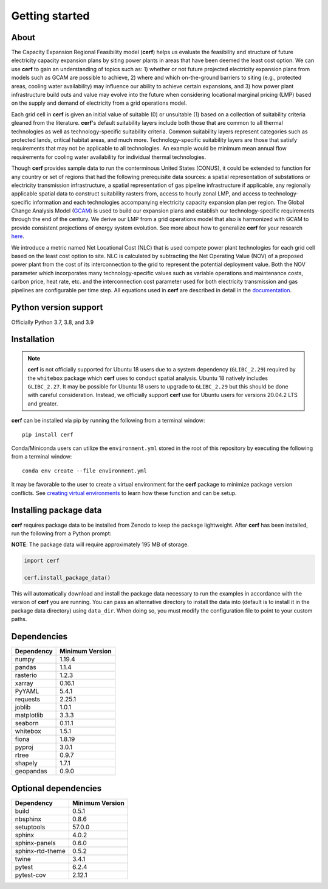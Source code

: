 Getting started
===============

About
-----

The Capacity Expansion Regional Feasibility model (**cerf**) helps us evaluate the feasibility and structure of future electricity capacity expansion plans by siting power plants in areas that have been deemed the least cost option. We can use **cerf** to gain an understanding of topics such as: 1) whether or not future projected electricity expansion plans from models such as GCAM are possible to achieve, 2) where and which on-the-ground barriers to siting (e.g., protected areas, cooling water availability) may influence our ability to achieve certain expansions, and 3) how power plant infrastructure build outs and value may evolve into the future when considering locational marginal pricing (LMP) based on the supply and demand of electricity from a grid operations model.

Each grid cell in **cerf** is given an initial value of suitable (0) or unsuitable (1) based on a collection of suitability criteria gleaned from the literature. **cerf**'s default suitability layers include both those that are common to all thermal technologies as well as technology-specific suitability criteria. Common suitability layers represent categories such as protected lands, critical habitat areas, and much more. Technology-specific suitability layers are those that satisfy requirements that may not be applicable to all technologies. An example would be minimum mean annual flow requirements for cooling water availability for individual thermal technologies.

Though **cerf** provides sample data to run the conterminous United States (CONUS), it could be extended to function for any country or set of regions that had the following prerequisite data sources:  a spatial representation of substations or electricity transmission infrastructure, a spatial representation of gas pipeline infrastructure if applicable, any regionally applicable spatial data to construct suitability rasters from, access to hourly zonal LMP, and access to technology-specific information and each technologies accompanying electricity capacity expansion plan per region.  The Global Change Analysis Model (`GCAM <https://github.com/JGCRI/gcam-core>`_) is used to build our expansion plans and establish our technology-specific requirements through the end of the century. We derive our LMP from a grid operations model that also is harmonized with GCAM to provide consistent projections of energy system evolution.  See more about how to generalize **cerf** for your research `here <user_guide.rst#generalization>`_.

We introduce a metric named Net Locational Cost (NLC) that is used compete power plant technologies for each grid cell based on the least cost option to site. NLC is calculated by subtracting the Net Operating Value (NOV) of a proposed power plant from the cost of its interconnection to the grid to represent the potential deployment value. Both the NOV parameter which incorporates many technology-specific values such as variable operations and maintenance costs, carbon price, heat rate, etc. and the interconnection cost parameter used for both electricity transmission and gas pipelines are configurable per time step.  All equations used in **cerf** are described in detail in the `documentation <user_guide.rst#fundamental-equations-and-concepts>`_.


Python version support
----------------------

Officially Python 3.7, 3.8, and 3.9


Installation
------------

.. note::

  **cerf** is not officially supported for Ubuntu 18 users due to a system dependency (``GLIBC_2.29``) required by the ``whitebox`` package which **cerf** uses to conduct spatial analysis. Ubuntu 18 natively includes ``GLIBC_2.27``.  It may be possible for Ubuntu 18 users to upgrade to ``GLIBC_2.29`` but this should be done with careful consideration.  Instead, we officially support **cerf** use for Ubuntu users for versions 20.04.2 LTS and greater.

**cerf** can be installed via pip by running the following from a terminal window::

    pip install cerf

Conda/Miniconda users can utilize the ``environment.yml`` stored in the root of this repository by executing the following from a terminal window::

    conda env create --file environment.yml

It may be favorable to the user to create a virtual environment for the **cerf** package to minimize package version conflicts.  See `creating virtual environments <https://docs.python.org/3/library/venv.html>`_ to learn how these function and can be setup.

Installing package data
-----------------------

**cerf** requires package data to be installed from Zenodo to keep the package lightweight.  After **cerf** has been installed, run the following from a Python prompt:

**NOTE**:  The package data will require approximately 195 MB of storage.

.. code-block:: python

    import cerf

    cerf.install_package_data()

This will automatically download and install the package data necessary to run the examples in accordance with the version of **cerf** you are running.  You can pass an alternative directory to install the data into (default is to install it in the package data directory) using ``data_dir``.  When doing so, you must modify the configuration file to point to your custom paths.


Dependencies
------------

=============   ================
Dependency      Minimum Version
=============   ================
numpy           1.19.4
pandas          1.1.4
rasterio        1.2.3
xarray          0.16.1
PyYAML          5.4.1
requests        2.25.1
joblib          1.0.1
matplotlib      3.3.3
seaborn         0.11.1
whitebox        1.5.1
fiona           1.8.19
pyproj          3.0.1
rtree           0.9.7
shapely         1.7.1
geopandas       0.9.0
=============   ================


Optional dependencies
---------------------

==================    ================
Dependency            Minimum Version
==================    ================
build                 0.5.1
nbsphinx              0.8.6
setuptools            57.0.0
sphinx                4.0.2
sphinx-panels         0.6.0
sphinx-rtd-theme      0.5.2
twine                 3.4.1
pytest                6.2.4
pytest-cov            2.12.1
==================    ================
